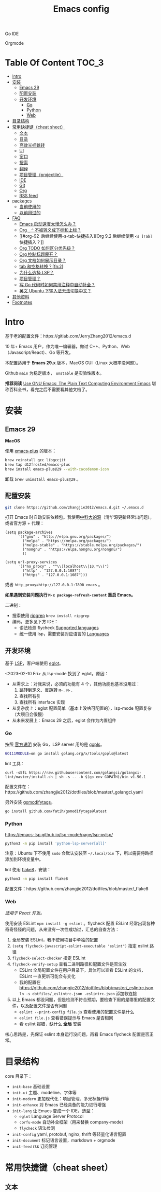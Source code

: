 #+TITLE: Emacs config
#+OPTIONS: ^:nil

Go IDE

[[file:screenshots/go-ide.png]]

Orgmode

[[file:screenshots/orgmode.png]]

* Table Of Content                                                      :TOC_3:
- [[#intro][Intro]]
- [[#安装][安装]]
  - [[#emacs-29][Emacs 29]]
  - [[#配置安装][配置安装]]
  - [[#开发环境][开发环境]]
    - [[#go][Go]]
    - [[#python][Python]]
    - [[#web][Web]]
- [[#目录结构][目录结构]]
- [[#常用快捷键cheat-sheet][常用快捷键（cheat sheet）]]
  - [[#文本][文本]]
  - [[#目录][目录]]
  - [[#高效光标跳转][高效光标跳转]]
  - [[#ui][UI]]
  - [[#窗口][窗口]]
  - [[#搜索][搜索]]
  - [[#翻译][翻译]]
  - [[#项目管理projectile][项目管理（projectile）]]
  - [[#ide][IDE]]
  - [[#git][Git]]
  - [[#org][Org]]
  - [[#rss-feed][RSS feed]]
- [[#packages][packages]]
  - [[#当前使用的][当前使用的]]
  - [[#以前用过的][以前用过的]]
- [[#faq][FAQ]]
  - [[#emacs-启动速度太慢怎么办][Emacs 启动速度太慢怎么办？]]
  - [[#org-_--不被转义成下标和上标][Org =_= =^= 不被转义成下标和上标？]]
  - [[#org-92-后继续使用-s-tab-快捷插入][Org 9.2 后继续使用 =<s [Tab]= 快捷插入？]]
  - [[#org-todo-如何区分优先级][Org TODO 如何区分优先级？]]
  - [[#org-控制标题展开][Org 控制标题展开？]]
  - [[#org-文档如何展示目录][Org 文档如何展示目录？]]
  - [[#tab-和空格转换fn2][tab 和空格转换？[fn:2]]]
  - [[#为什么选择-lsp][为什么选择 LSP？]]
  - [[#项目管理][项目管理？]]
  - [[#写-go-代码时如何禁用注释中自动补全][写 Go 代码时如何禁用注释中自动补全？]]
  - [[#英文-ubuntu-下输入法无法切换中文][英文 Ubuntu 下输入法无法切换中文？]]
- [[#其他资料][其他资料]]
- [[#footnotes][Footnotes]]

* Intro

基于老的配置文件：https://gitlab.com/JerryZhang2012/emacs.d

10 年+ Emacs 用户，作为唯一编辑器，做过 C++、Python、Web（Javascript/React）、Go 等开发。

本配置适用于 *Emacs 29.x* 版本，MacOS GUI（Linux 大概率没问题）。

Github =main= 为稳定版本， =unstable= 是实验性版本。

*推荐阅读* [[https://www2.lib.uchicago.edu/keith/emacs/#orgc5a18efe][Use GNU Emacs: The Plain Text Computing Environment Emacs]] 堪称百科全书，看完之后不需要看其他文档了。

* 安装

** Emacs 29

*MacOS*

使用 [[https://github.com/d12frosted/homebrew-emacs-plus][emacs-plus]] 的版本：

#+begin_src sh
  brew reinstall gcc libgccjit
  brew tap d12frosted/emacs-plus
  brew install emacs-plus@29 --with-cacodemon-icon
#+end_src

卸载 =brew uninstall emacs-plus@29= 。

** 配置安装

#+begin_src sh
  git clone https://github.com/zhangjie2012/emacs.d.git ~/.emacs.d
#+end_src

打开 Emacs 时自动安装依赖包。我使用[[https://mirrors.ustc.edu.cn/help/elpa.html][中科大的源]]（清华源更新经常出问题）。或者官方源 + 代理：

#+begin_src elisp
  (setq package-archives
        '(("gnu" . "http://elpa.gnu.org/packages/")
          ("melpa" . "https://melpa.org/packages/")
          ("melpa-stable" . "https://stable.melpa.org/packages/")
          ("nongnu" . "https://elpa.nongnu.org/nongnu/")
          ))

  (setq url-proxy-services
        '(("no_proxy" . "^\\(localhost\\|10.*\\)")
          ("http" . "127.0.0.1:1087")
          ("https" . "127.0.0.1:1087")))
#+end_src

或者 ~http_proxy=http://127.0.0.1:7890 emacs~ 。

*如果遇到安装问题执行 =M-x package-refresh-content= 重启 Emacs。*

二进制：

- 搜索使用 [[https://github.com/BurntSushi/ripgrep][ripgrep]]  =brew install ripgrep=
- 编码，更多见下方 IDE：
  - 语法检测 flycheck [[https://www.flycheck.org/en/latest/languages.html#flycheck-languages][Supported languages]]
  - 统一使用 lsp，需要安装对应语言的 [[https://emacs-lsp.github.io/lsp-mode/page/languages/][Languages]]

** 开发环境

基于 [[https://langserver.org/][LSP]]，客户端使用 [[https://github.com/joaotavora/eglot][eglot]]。

<2023-02-10 Fri> 从 lsp-mode 换到了 eglot。原因：

- 从需求上：对我来说，必须的功能有 4 个，其他功能也基本没用过：
  1. 跳转到定义、反跳转 =M-.= =M-,=
  2. 查找所有引
  3. 查找所有 interface 实现
- 从复杂度上：eglot 配置简单（基本上没啥可配置的），lsp-mode 配置复杂（大项目会很慢）
- 从未来发展上：Emacs 29 之后，eglot 会作为内置组件

*** Go

按照 [[https://golang.org/doc/install][官方说明]] 安装 Go，LSP server 用的是 [[https://github.com/golang/tools/tree/master/gopls][gopls]]。

#+begin_src sh
  GO111MODULE=on go install golang.org/x/tools/gopls@latest
#+end_src

lint 工具：

#+begin_src sh1
  curl -sSfL https://raw.githubusercontent.com/golangci/golangci-lint/master/install.sh | sh -s -- -b $(go env GOPATH)/bin v1.50.1
#+end_src

配置文件在：https://github.com/zhangjie2012/dotfiles/blob/master/_golangci.yaml

另外安装 [[https://github.com/fatih/gomodifytags][gomodifytags]]。

#+begin_src sh
  go install github.com/fatih/gomodifytags@latest
#+end_src

*** Python

https://emacs-lsp.github.io/lsp-mode/page/lsp-pylsp/

#+begin_src sh
  python3 -m pip install 'python-lsp-server[all]'
#+end_src

注意：Ubuntu 下不使用 =sudo= 会默认安装至 =~/.local/bin= 下，所以需要将路径添加到环境变量中。

lint 使用 [[https://flake8.pycqa.org/en/latest/][flake8]]，安装：

#+begin_src sh
  python3 -m pip install flake8
#+end_src

配置文件：https://github.com/zhangjie2012/dotfiles/blob/master/_flake8

*** Web

/适用于 React 开发。/

使用安装 ESLint =npm install -g eslint= 。flycheck 配置 ESLint 经常出现各种奇奇怪怪的问题，从来没有一次性成功过，汇总的自查方法：

1. 全局安装 ESLint，我不使用项目中单独的配置
2. =(setq flycheck-javascript-eslint-executable "eslint")= 指定 eslint 路径
3. =flycheck-select-checker= 指定 ESLint
4. =flycheck-verify-setup= 查看二进制路径和配置文件是否生效
   + ESLint 全局配置文件在用户目录下，具体可以查看 ESLint 的文档，ESLint 一直更新可能会有变化
   + 我的配置在 https://github.com/zhangjie2012/dotfiles/blob/master/_eslintrc.json =ln -s dotfiles/_eslintrc.json .eslintrc.json= 添加软连接
5. 以上 Emacs 都没问题，但是检测不符合预期，要检查下用的是哪里的配置文件，以及配置文件是否有问题
   + =eslint --print-config file.js= 查看使用的配置文件是什么
   + =eslint file.js= 查看错误提示与 Emacs 是否相同
   + 看 eslint 报错，缺什么 *全局* 安装

核心思路是，先保证 eslint 本身运行没问题，再看 Emacs flycheck 配置是否正常。

* 目录结构

core 目录下：

- =init-base= 基础设置
- =init-ui= 主题、modeline、字体等
- =init-modern= 更加现代化：项目管理、多光标操作等
- =init-enhance= 对 Emacs 已经具备的能力进行增强
- =init-lang= 让 Emacs 变成一个 IDE，选型：
  + =eglot= Language Server Protocol
  + =corfu-mode= 自动补全框架（用来替换 company-mode）
  + =flycheck= 语法检测
- =init-config= yaml, protobuf, nginx, thrift 等轻量化语言配置
- =init-document= 标记语言设置，markdown + orgmode
- =init-feed= rss 订阅管理

* 常用快捷键（cheat sheet）

** 文本

|-----------------+--------------------------------------------+--------|
| 快捷键          | 说明                                       | 频率   |
|-----------------+--------------------------------------------+--------|
| =<f9> i=        | 插入当前日期时间如 =2023-02-05 11:20:01=   |        |
| =M--=           | 当前单词全部高亮                           | *high* |
| =M-m=           | 扩展当前文本区域                           | *high* |
| =M-n/p=         | 相同单词之前切换                           | *high* |
| =M-s ;=         | 多光标操作 =C-M-n/p= 选中下/上一个         | middle |
| =M-s P=         | 选中当前所在括号范围内的文本（不包含括号） | middle |
| =M-s f=         | 选中函数                                   | middle |
| =M-s k=         | 拷贝某行到当前                             | middle |
| =M-s m=         | 选中注释                                   |        |
| =M-s p=         | 选中当前所在括号范围内的文本（包含括号）   | middle |
| =M-s s=         | 选中当前单词                               | *high* |
| =M-y=           | 剪贴板                                     | *high* |
| =S-<backspace>= | 删除整行文本                               | *high* |
|-----------------+--------------------------------------------+--------|

** 目录

|----------+--------------+--------|
| 快捷键   | 说明         | 频率   |
|----------+--------------+--------|
| =<f9> d= | =dired-jump= | *high* |
|----------+--------------+--------|

=dired=

- =j/k= 下一行/上一行
- =h/l= 上一个/下一个文件夹
- =(= 打开/关闭详情
- =m= mark
- =t= 反选
- =U= 全部取消选中
- =% m= 搜索
- =C= copy
- =R= Remove
- =d= 标记为删除 =x= 执行
- =D= 直接删除

** 高效光标跳转

|---------+-----------------------------+--------|
| 快捷键  | 说明                        | 频率   |
|---------+-----------------------------+--------|
| =M-i=   | 跳转到某单词首部            | *high* |
| =M-j=   | 跳转到某行                  | *high* |
| =M-s c= | 跳转到某个字符              |        |
| =C-;=   | Do What I Mean =embark-act= | *high* |
|---------+-----------------------------+--------|

** UI

|--------------+------------------------------------------------------+--------|
| 快捷键       | 说明                                                 | 频率   |
| =M-s l=      | 显示顺序行号                                         | middle |
| =M-s r=      | 显示相对行号                                         |        |
| =M-s n=      | 显示列宽线（120个字符宽度）                          | middle |
| =<f6>=       | 显示当前文件路径                                     |        |
| =<f5>=       | 切换 dark/light 主题（根据时间段打开时自动切换主题） |        |
| =<f9> <SPC>= | 窗口透明                                             |        |
| =C--=        | 减小字体                                             |        |
| =C-+=        | 增大字体                                             |        |
|--------------+------------------------------------------------------+--------|

主题白天使用 =doom-one-light= 晚上使用 =doom-monokai-machine= ， =F5= 切换。

** 窗口

|----------+--------------+--------|
| 快捷键   | 说明         | 频率   |
|----------+--------------+--------|
| =M-o=    | 切换 frame   | *high* |
| =M-s t=  | 交换 frame   |        |
| =<f9> 1= | 删除当前窗口 | *high* |
| =<f9> 2= | 水平切分窗口 | *high* |
| =<f9> 3= | 垂直切分窗口 | *high* |
| =<f10>=  | 全屏         | *high* |
|----------+--------------+--------|

** 搜索

|---------+---------------------------------------+--------|
| 快捷键  | 说明                                  | 频率   |
|---------+---------------------------------------+--------|
| =C-s=   | 当前文件搜索                          | *high* |
| =M-s [= | 在项目中使用 rg 搜索                  | *high* |
| =M-s ]= | rg（手动选择目录不判定 project root） | middle |
|---------+---------------------------------------+--------|

** 翻译

|----------+--------------+--------|
| 快捷键   | 说明         | 频率   |
|----------+--------------+--------|
| =<f9> f= | 翻译当前单词 | *high* |
| =<f9> F= | 输入单词翻译 |        |
|----------+--------------+--------|

** 项目管理（projectile）

 =<f8>= 或者 =C-c p= 为 projectile 命令前缀 =projectile-command-map= 。

|--------+------------------------------------------+--------|
| 快捷键 | 说明                                     | 频率   |
|--------+------------------------------------------+--------|
| =f=    | 本项目中打开文件                         | *high* |
| =F=    | 在另外一个窗口打开本项目的文件           | *high* |
| =w=    | 在所有已知的项目中搜索                   |        |
| =D=    | 在另外一个窗口打开本项目的目录           |        |
| =k=    | 关闭所有本项目的 buffer                  | middle |
| =v=    | projectile-vc                            |        |
| =b=    | 在本项目打开的 buffer 中切换             | middle |
| =i=    | 清除项目缓存 projectile-invalidate-cache | *high* |
|--------+------------------------------------------+--------|

** IDE

|-------------+-------------------------------------------------+--------|
| 快捷键      | 说明                                            | 频率   |
|-------------+-------------------------------------------------+--------|
| =M-.=       | 跳转到定义                                      | *high* |
| =M-,=       | 从定义返回                                      | *high* |
| =M-?=       | 查找当前所有引用                                | *high* |
| =C-M-j=     | 变量命名风格转换                                |        |
| =<f9> s s=  | 重启 eglot                                      | middle |
| =<f9> s d=  | eldoc                                           |        |
| =<f9> s i=  | eglot-find-implementation                       | middle |
| =<f9> s j=  | consult-eglot-symbols，比直接在项目中搜索中好用 | middle |
| =<f9> <f9>= | 手动执行语法检测                                |        |
|-------------+-------------------------------------------------+--------|

** Git

|----------+--------------------------------+--------|
| 快捷键   | 说明                           | 频率   |
| =M-s ,=  | magit                          | *high* |
| =<f9> g= | git-gitter++，显示当前文件改动 | middle |
|----------+--------------------------------+--------|

** Org

|-------------+-------------------------------------+--------|
| 快捷键      | 说明                                | 频率   |
|-------------+-------------------------------------+--------|
| =<f9> t a=  | =org-agenda=                        | *high* |
| =<f9> t c=  | =org-capture=                       | middle |
| =<f9> t l=  | =org-toggle-link-display=           |        |
| =<f9> t f=  | =org-footnote-new=                  |        |
| =<f9> t i=  | =org-toggle-inline-images=          |        |
| =M-[= =M-]= | =org-previous/next-visible-heading= | middle |
|-------------+-------------------------------------+--------|

** RSS feed

|----------+-------------------+--------|
| 快捷键   | 说明              | 频率   |
|----------+-------------------+--------|
| =<f9> q= | 查看 rss 订阅更新 | *high* |
|----------+-------------------+--------|

* packages

** 当前使用的

Emacs 有很多的 [[http://melpa.org][插件]]，[[https://github.com/emacs-tw/awesome-emacs][awesome-emacs]] 是按照分类整理的。下面列一下我正在使用的插件以及一些说明：

|--------------------+--------------------------------------+----------------------------------------------------------------------|
| 插件名称           | 插件介绍                             | 备注                                                                 |
|--------------------+--------------------------------------+----------------------------------------------------------------------|
| [[https://github.com/abo-abo/ace-window][ace-window]]         | 多窗口切换                           | 以前一直用 [[https://github.com/deb0ch/emacs-winum][emacs-winum]]                                               |
| [[https://github.com/abo-abo/avy][avy]]                | 光标快速定位（按照字符、单词、行等） | 以前用的是 [[https://github.com/winterTTr/ace-jump-mode][ace-jump]]                                                  |
| [[https://github.com/minad/cape][cape.el]] + [[https://github.com/minad/corfu][corfu]]    | 补全框架                             | 替换 Company，cape 实现了各种 =completion-at-point-functions=        |
| [[https://github.com/tumashu/cnfonts][cnfonts]]            | GUI 中英文等宽排版                   | [[https://madmalik.github.io/mononoki][mononoki]] + [[https://github.com/lxgw/LxgwWenKai][霞鹜文楷]]                                                  |
| [[https://github.com/minad/consult][consult]]            | 通用完成框架                         | 替换 ivy                                                             |
| [[https://github.com/Fuco1/dired-hacks/blob/master/dired-subtree.el][dired-subtree]]      | 增强下 dired                         |                                                                      |
| [[https://github.com/seagle0128/doom-modeline][doom-modeline]]      | modeline 看起来漂亮一些，简洁        |                                                                      |
| [[https://github.com/joaotavora/eglot][eglot]]              | [[https://langserver.org][LSP]] 的 Emacs 客户端                  | 以前用 lsp-mode                                                      |
| [[https://github.com/skeeto/elfeed][elfeed]]             | Web Feed Reader                      |                                                                      |
| [[https://github.com/oantolin/embark][embark]]             | 难以描述，但真的牛逼                 |                                                                      |
| [[https://github.com/magnars/expand-region.el][expand-region]]      | 快速选中文本                         | 比如我常用 =M-s s= 选中一个单词，用 =M-s p= 选中括号内内容，然后复制 |
| [[https://www.flycheck.org/en/latest/][flycheck]]           | 强大的语法检查框架                   | 需要编程语言的 lint 工具配合，比如 eslint、golint。编码必备。        |
| [[https://github.com/nonsequitur/git-gutter-plus][git-gutter+]]        | 提示当前 buffer 改动部分             | 用 ~+~ 和 ~=~ 等显示出来                                             |
| [[https://github.com/nschum/highlight-symbol.el][highlight-symbol]]   | 高亮当前单词                         |                                                                      |
| [[https://github.com/magit/magit][magit]]              | git                                  |                                                                      |
| [[https://github.com/minad/marginalia][marginalia]]         | 备注                                 | 类似 ivy-rich                                                        |
| [[https://github.com/magnars/multiple-cursors.el][multiple-cursors]]   | 多鼠标操作                           | [[http://emacsrocks.com/e13.html][Emacs Rocks! Episode 13: multiple-cursors]]                            |
| [[https://github.com/oantolin/orderless][orderless]]          | 排序                                 |                                                                      |
| [[https://orgmode.org][org-mode]]           | 最牛逼的插件，没有之一               |                                                                      |
| [[https://github.com/bbatsov/projectile][projectile]]         | 项目管理框架                         | 可以与 ivy 一起使用，[[https://github.com/ericdanan/counsel-projectile][counsel-projectile]]                              |
| [[https://github.com/Fanael/rainbow-delimiters][rainbow-delimiters]] | 彩虹括号                             | 相同层级的括号相同颜色                                               |
| [[https://github.com/felipeochoa/rjsx-mode][rjsx-mode]]          | JSX mode                             | 比 web-mode 好用很多，而且更新的快                                   |
| [[https://github.com/jwiegley/use-package][use-package]]        | 包配置隔离                           | 可设置启动时机（延迟加载），加速 Emacs 启动                          |
| [[https://github.com/minad/vertico][vetico]]             | 垂直交互                             |                                                                      |
| [[https://github.com/justbur/emacs-which-key][which-key]]          | 快捷键绑定提示                       |                                                                      |
|--------------------+--------------------------------------+----------------------------------------------------------------------|

*Vertico & Consult & marginalia & orderless 通常是一起使用的。*

** 以前用过的

一些尝试过，但是不再使用的 package：

- [[https://github.com/domtronn/all-the-icons.el][all-the-icons]] icon，花里花哨
- [[https://github.com/auto-complete/auto-complete][auto-complete]] 自动完成插件，后来用 company 替换了
- [[https://github.com/Malabarba/beacon][beacon]] 光标提醒，帮你找得到光标，感觉不怎么实用
- [[https://github.com/technomancy/better-defaults][better-defaults]] 几行代码就可以达到相同的效果
- [[https://github.com/company-mode/company-mode][company-mode]] 模块化补全框架（支持各种语言），用了几年 auto-complete，现在用 corfu 替换
- [[https://github.com/emacs-dashboard/emacs-dashboard][dashboard]] 启动会显示最近使用过的文件，项目，标签等 *华而不实*
- [[https://github.com/emacsmirror/diminish][diminish]] 减少一些 mode 在 modeline 上的显示，doom-modeline 显示已经很精简了
- [[https://github.com/emacs-evil/evil][evil]] The extensible vi layer for Emacs. 从 Vim 转到 Emacs 的用户可以试一下，我的 Vim 太渣了
- [[https://github.com/emacs-helm/helm][helm]] 一个补全框架，用了四五年，后来用 ivy 替换掉了
- [[https://github.com/abo-abo/hydra][hydra]] 快捷键编排，尝试了一段时间，基本上用不到。常用的快捷键，我已经编排的很合理了
- [[https://github.com/abo-abo/swiper][ivy]] 通用完成前端，用了几年 [[https://github.com/emacs-helm/helm][helm]]，现在换成了 consult
- [[https://github.com/emacs-lsp/lsp-mode][lsp-mode]] 用了几年，最后用 eglot 替换
- [[https://github.com/skuro/plantuml-mode][plantuml-mode]] [[https://plantuml.com/][PlantUML]] 的 Emacs mode，不实用
- [[https://github.com/milkypostman/powerline][powerline]] 用了一段时间，后来用 doom-modeline 替换掉了
- [[https://github.com/joaotavora/yasnippet][yasnippet]] 代码片段，以前写 C++ 的时候常用，现在不咋用了

* FAQ

** Emacs 启动速度太慢怎么办？

~M-x emacs-init-time~ 可以查看 Emacs 启动耗费时间。

多一个插件都会增加启动成本，不信你 ~emacs -Q~ 试试，所以要尽可能的减少插件。你可以使用 [[https://github.com/dacap/keyfreq][keyfreq]] 来查看你常用的快捷键有哪些。
筛选出不常用的插件给干掉，这是解决启动速度慢的根本办法。

如何定位插件耗时？

- 使用 profiler：https://punchagan.muse-amuse.in/blog/how-i-learnt-to-use-emacs-profiler/
- 使用 esup：https://github.com/jschaf/esup
- 使用 https://github.com/purcell/emacs.d/blob/master/lisp/init-benchmarking.el

定位之后如何优化？

elisp 比较熟的有自己的办法优化，当然我不熟。我的解决办法是：

使用 [[https://github.com/jwiegley/use-package][use-package]] ，use-package 并不是包管理工具，只是一个宏，用来配置和加载包。你可以通过配置（合理的使用 init、config、hook、
bind 等）实现延迟加载，提高打开的速度。

** Org =_= =^= 不被转义成下标和上标？

可以在 =+OPTIONS= 中设置 =^:nil= 来禁掉它。

- https://emacs.stackexchange.com/questions/10549/org-mode-how-to-export-underscore-as-underscore-instead-of-highlight-in-html

** Org 9.2 后继续使用 =<s [Tab]= 快捷插入？

orgmode 9.2 之后不再直接支持 =<s [Tab]= 的快捷方式插入代码块，而提供了统一的 =org-insert-structure-template= 函数，
快捷键为 =C-c C-,= 。如果想要提供以前的简洁方式，需要引入 =org-tempo= ，比如 =(require 'org-tempo)= 我使用的是
=(use-package org-tempo)= 。具体见：

- [[https://emacs.stackexchange.com/questions/46988/why-do-easy-templates-e-g-s-tab-in-org-9-2-not-work][Why do easy templates, .e.g, “< s TAB” in org 9.2 not work?]]
- [[https://orgmode.org/manual/Structure-Templates.html][org-mode 16.2 Structure Templates]]

** Org TODO 如何区分优先级？

1. 任务可以分优先级 =[#A], [#B], [#C]= 三种。使用 =<shift> + <up/down>= 进行切换
2. =org-sort-entris= 对任务进行排序（很有用），选择按照权重 =[p]riority= 排序

** Org 控制标题展开？

打开文件后，控制几级标题展示 =#STARTUP= 选项：

#+begin_src
#+STARTUP: overview
#+STARTUP: content
#+STARTUP: showall
#+STARTUP: show2levels
#+STARTUP: show3levels
#+STARTUP: show4levels
#+STARTUP: show5levels
#+STARTUP: showeverything
#+end_src

全局在 org 配置中打开 =org-startup-fold= [fn:1]。

** Org 文档如何展示目录？

1. 新建 =Table Of Content= 以及标题，后面加上 =:TOC:= 注解，保存自动生成
2. 控制显示多级标题 =TOC_n= ，默认为 =TOC_2= ，即显示到两级标题

** tab 和空格转换？[fn:2]

- =tabify= 空格转 tab
- =untabify= tab 转空格

** 为什么选择 LSP？

#+begin_quote
语言的开发环境配置一直很费时间，我记得以前刚配置 C/C++ 的开发环境时，折腾了一个月左右时间才找到一个相对比较
满意的开发环境（折腾完之后使用起来可真爽啊）： ~xcscope + etags + c++-mode~ 。

写 Python 的时候也折腾了长时间的缩进问题。 Go 就更不用说了···，Go 工具链很完整，但由于 Go 的版本升级很快，工具链根本跟不上，
+gocode+ 已经迁移了三次地址了。

后来看到了 [[https://langserver.org/][LSP（Language Server Protocol）]] 项目，感觉这个项目才是终极解法：插件化，C/S 模式。
目前已经默认支持 Python 和 Go 了，虽然还是有许许多多的 Bug，但比起 2018 年我试的时候已经成熟太多了。有社区的驱动，发展很快。
#+end_quote

1. =lsp-workspace-folders-remove= 可以移出之前添加的 workspace，但是如果遇到大的目录变更，一个一个的移出很慢。
   目前似乎没有提供一次性 remove all 的方法。一个解决办法是删除 lsp 的存储文件（lsp 提供了 =lsp-session-file= 变量来定义文件路径，
   默认在 =.emacs.d/.lsp-session-*= 路径下，如果没找到也可以在 lsp 源代码中搜索 lsp-session-file）。
2. +当前 LSP 还不太稳定+ ，遇到各种问题就可以重启是最有效的办法： =lsp-workspace-restart=

lsp-mode 的功能比较多，官方提供了 [[https://emacs-lsp.github.io/lsp-mode/tutorials/how-to-turn-off/][开启/关闭 lsp-mode 特性介绍]]，否则真的抓瞎。

<2023-02-10 Fri> 由 lsp-mode 换到了 eglot。

** 项目管理？

使用 [[https://github.com/bbatsov/projectile][projectile]] 管理项目，非常方便。svn/git 项目会认为是一个 projectile，而且 ignore 的文件和目录也会自动过滤。
你也可以手动添加 =.projectile= 标识。

** 写 Go 代码时如何禁用注释中自动补全？

=company= 只是个补全框架，实现依赖于底层语言的补全工具（lsp）。

之前给 [[https://github.com/emacs-lsp/lsp-mode][lsp-mode]] 提过 issue：https://github.com/emacs-lsp/lsp-mode/issues/2215 ，后来也没有提供直接的解决方案。

事实上，[[https://github.com/emacs-lsp/lsp-mode/blob/master/clients/lsp-go.el#L327][lsp-go]] 中有控制，但没有暴露出去。我简单粗暴的把 lsp-go.el 中的 =completion-in-comments= 设置为了 =nil= ，
然后删掉 =lsp-go.elc= 文件。

** 英文 Ubuntu 下输入法无法切换中文？

核心解决思路是加上（据说是 fctix 的 bug） =env LC_CTYPE=zh_CN.UTF-8= 环境变量。解决办法：

1. GUI 修改 =/usr/share/application/emacs.desktop= 中的启动命令 ~Exec=env LC_CTYPE=zh_CN.UTF-8 /usr/bin/emacs %F~
2. TUI 就简单了，直接在 =.bashrc= 加个 =alias=

具体可以见这个帖子：https://emacs-china.org/t/topic/974/20 ，正如 scutdk 所说，修改系统全局的 locale 可能带来其他问题。

* 其他资料

有点乱，参差不齐：

- 开箱即用的配置：
  + [[https://github.com/purcell/emacs.d][purcell/emacs.d]]：久负盛名
  + [[https://github.com/redguardtoo/emacs.d][redguardtoo/emacs.d]]
  + [[https://github.com/hlissner/doom-emacs][hlissner/doom-emacs]]
  + [[https://protesilaos.com/dotemacs/][Emacs initialisation file (dotemacs)]]: wiki + 配置
  + [[https://github.com/SystemCrafters/crafted-emacs][crafted-emacs]]：System Crafters 的配置，他在 [[https://www.youtube.com/c/SystemCrafters][YouTube]] 上有很多视频
  + [[http://www.emacs-bootstrap.com/][emacs-bootstrap]]: 动态生成 Emacs 配置
  + [[https://github.com/lujun9972/emacs-document][文章集合]]
- 博客 & Github
  + [[https://github.com/emacs-tw/awesome-emacs][awesome-emacs]]
  + [[https://planet.emacslife.com/][Planet Emacslife]]：Emacs 百科全书，大杂烩
  + [[https://emacsthemes.com/][Emacs Themes]]：主题集合
  + [[http://oremacs.com/][oremacs]]
  + [[https://protesilaos.com/dotemacs/][dotemacs]] 完善的 Emacs 配置 Wiki
  + [[https://manateelazycat.github.io/emacs/2022/11/07/how-i-use-emacs.html][我平常是怎么使用 Emacs 的？]]
- GTD 相关文章：
  - [[https://emacs.cafe/emacs/orgmode/gtd/2017/06/30/orgmode-gtd.html][Orgmode for GTD]]
  - [[http://members.optusnet.com.au/~charles57/GTD/gtd_workflow.html][How I use Emacs and Org-mode to implement GTD]]
  - [[https://devhints.io/org-mode][org-mode cheatsheet]]
- 视频：
  - [[https://cestlaz.github.io/stories/emacs/][Using Emacs Series]]：cestlaz 的使用 Emacs 系列，偏向于插件介绍
  - [[http://emacsrocks.com/][emacsrocks]] 很多短视频，偏向于插件介绍
  - [[https://www-users.cs.umn.edu/~kauffman/tooltime/][ToolTime]] 前两节是讲 Emacs 的，理论+实践，有视频还有配套的 PPT，一般的资料都是讲什么用，而这个课程讲了为什么是这样，由浅入深；非常推荐。
- 我自己写的：
  - <2019-06-17 Mon> [[https://www.zhangjiee.com/blog/2019/emacs-is-fun-1.html][Emacs 心路历程（上）]]、[[https://www.zhangjiee.com/blog/2019/emacs-is-fun-2.html][Emacs 心路历程（下）]] 感悟
  - <2014-12-01 Mon> [[https://www.zhangjiee.com/blog/2014/emacs-simple-tutorial.html][Emacs 简易教程]] 内容比较旧了，已经不再维护
  - [[file:../../../blog/2019/emacs-slide.org][Emacs 基于 org-reveal 做幻灯片]]
  - [[https://www.zhangjiee.com/blog/2019/emacs-slide.html][使用 org-mode 搭建网站]]

* Footnotes

[fn:5] https://emacs-china.org/t/homebrew-emacs-plus-28/19106

[fn:4] https://github.com/joaotavora/eglot#emacscore

[fn:3] https://github.com/jwiegley/use-package

[fn:2] https://www.masteringemacs.org/article/converting-tabs-whitespace

[fn:1] https://stackoverflow.com/questions/52722096/build-emacs-and-gnutls-not-found
